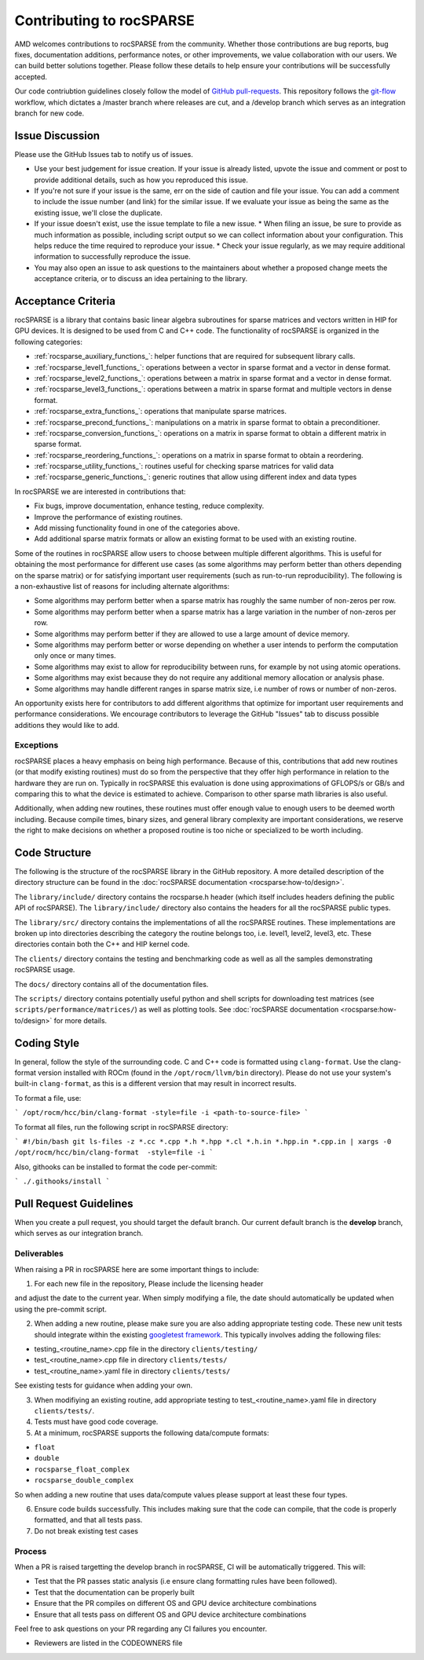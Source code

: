 .. meta::
  :description: rocSPARSE documentation and API reference library
  :keywords: rocSPARSE, ROCm, API, documentation

.. _contributing-to:

*************************
Contributing to rocSPARSE
*************************

AMD welcomes contributions to rocSPARSE from the community. Whether those contributions are bug reports, bug fixes, documentation additions, performance notes, or other improvements, we value collaboration with our users. We can build better solutions together. Please follow these details to help ensure your contributions will be successfully accepted.

Our code contriubtion guidelines closely follow the model of `GitHub pull-requests <https://help.github.com/articles/using-pull-requests/>`_.  This repository follows the `git-flow <http://nvie.com/posts/a-successful-git-branching-model/>`_ workflow, which dictates a /master branch where releases are cut, and a /develop branch which serves as an integration branch for new code.

Issue Discussion
================

Please use the GitHub Issues tab to notify us of issues.

* Use your best judgement for issue creation. If your issue is already listed, upvote the issue and
  comment or post to provide additional details, such as how you reproduced this issue.
* If you're not sure if your issue is the same, err on the side of caution and file your issue.
  You can add a comment to include the issue number (and link) for the similar issue. If we evaluate
  your issue as being the same as the existing issue, we'll close the duplicate.
* If your issue doesn't exist, use the issue template to file a new issue.
  * When filing an issue, be sure to provide as much information as possible, including script output so we can collect information about your configuration. This helps reduce the time required to reproduce your issue.
  * Check your issue regularly, as we may require additional information to successfully reproduce the issue.
* You may also open an issue to ask questions to the maintainers about whether a proposed change
  meets the acceptance criteria, or to discuss an idea pertaining to the library.

Acceptance Criteria
===================

rocSPARSE is a library that contains basic linear algebra subroutines for sparse matrices and vectors written in HIP for GPU devices.
It is designed to be used from C and C++ code. The functionality of rocSPARSE is organized in the following categories:

* :ref:`rocsparse_auxiliary_functions_`: helper functions that are required for subsequent library calls.
* :ref:`rocsparse_level1_functions_`: operations between a vector in sparse format and a vector in dense format.
* :ref:`rocsparse_level2_functions_`: operations between a matrix in sparse format and a vector in dense format.
* :ref:`rocsparse_level3_functions_`: operations between a matrix in sparse format and multiple vectors in dense format.
* :ref:`rocsparse_extra_functions_`: operations that manipulate sparse matrices.
* :ref:`rocsparse_precond_functions_`: manipulations on a matrix in sparse format to obtain a preconditioner.
* :ref:`rocsparse_conversion_functions_`: operations on a matrix in sparse format to obtain a different matrix in sparse format.
* :ref:`rocsparse_reordering_functions_`: operations on a matrix in sparse format to obtain a reordering.
* :ref:`rocsparse_utility_functions_`: routines useful for checking sparse matrices for valid data
* :ref:`rocsparse_generic_functions_`: generic routines that allow using different index and data types

In rocSPARSE we are interested in contributions that:

* Fix bugs, improve documentation, enhance testing, reduce complexity.
* Improve the performance of existing routines.
* Add missing functionality found in one of the categories above.
* Add additional sparse matrix formats or allow an existing format to be used with an existing routine.

Some of the routines in rocSPARSE allow users to choose between multiple different algorithms. This is useful for obtaining the most performance for different use cases (as some algorithms may perform better than others depending on the sparse matrix) or for satisfying important user requirements (such as run-to-run reproducibility). The following is a non-exhaustive list of reasons for including alternate algorithms:

* Some algorithms may perform better when a sparse matrix has roughly the same number of non-zeros per row.
* Some algorithms may perform better when a sparse matrix has a large variation in the number of non-zeros per row.
* Some algorithms may perform better if they are allowed to use a large amount of device memory.
* Some algorithms may perform better or worse depending on whether a user intends to perform the computation only once or many times.
* Some algorithms may exist to allow for reproducibility between runs, for example by not using atomic operations.
* Some algorithms may exist because they do not require any additional memory allocation or analysis phase.
* Some algorithms may handle different ranges in sparse matrix size, i.e number of rows or number of non-zeros.

An opportunity exists here for contributors to add different algorithms that optimize for important user requirements and performance considerations. We encourage contributors to leverage the GitHub "Issues" tab to discuss possible additions they would like to add.

Exceptions
----------

rocSPARSE places a heavy emphasis on being high performance. Because of this, contributions that add new routines (or that modify existing routines) must do so from the perspective that they offer high performance in relation to the hardware they are run on. Typically in rocSPARSE this evaluation is done using approximations of GFLOPS/s or GB/s and comparing this to what the device is estimated to achieve. Comparison to other sparse math libraries is also useful.

Additionally, when adding new routines, these routines must offer enough value to enough users to be deemed worth including. Because compile times, binary sizes, and general library complexity are important considerations, we reserve the right to make decisions on whether a proposed routine is too niche or specialized to be worth including.

Code Structure
==============

The following is the structure of the rocSPARSE library in the GitHub repository. A more detailed description of the directory structure can be found in the :doc:`rocSPARSE documentation <rocsparse:how-to/design>`.

The ``library/include/`` directory contains the rocsparse.h header (which itself includes headers defining the public API of rocSPARSE). The ``library/include/`` directory also contains the headers for all the rocSPARSE public types.

The ``library/src/`` directory contains the implementations of all the rocSPARSE routines. These implementations are broken up into directories describing the category the routine belongs too, i.e. level1, level2, level3, etc. These directories contain both the C++ and HIP kernel code.

The ``clients/`` directory contains the testing and benchmarking code as well as all the samples demonstrating rocSPARSE usage.

The ``docs/`` directory contains all of the documentation files.

The ``scripts/`` directory contains potentially useful python and shell scripts for downloading test matrices (see ``scripts/performance/matrices/``) as well as plotting tools. See :doc:`rocSPARSE documentation <rocsparse:how-to/design>` for more details.

Coding Style
============

In general, follow the style of the surrounding code. C and C++ code is formatted using ``clang-format``. Use the clang-format version installed with ROCm (found in the ``/opt/rocm/llvm/bin`` directory). Please do not use your system's built-in ``clang-format``, as this is a different version that may result in incorrect results.

To format a file, use:

```
/opt/rocm/hcc/bin/clang-format -style=file -i <path-to-source-file>
```

To format all files, run the following script in rocSPARSE directory:

```
#!/bin/bash
git ls-files -z *.cc *.cpp *.h *.hpp *.cl *.h.in *.hpp.in *.cpp.in | xargs -0 /opt/rocm/hcc/bin/clang-format  -style=file -i
```

Also, githooks can be installed to format the code per-commit:

```
./.githooks/install
```

Pull Request Guidelines
=======================

When you create a pull request, you should target the default branch. Our current default branch is the **develop** branch, which serves as our integration branch.

Deliverables
------------

When raising a PR in rocSPARSE here are some important things to include:

1. For each new file in the repository, Please include the licensing header

.. code-block:: cpp
    :caption: rocsparse_file_header

    /* ************************************************************************
    * Copyright (C) 20xx Advanced Micro Devices, Inc. All rights Reserved.
    *
    * Permission is hereby granted, free of charge, to any person obtaining a copy
    * of this software and associated documentation files (the "Software"), to deal
    * in the Software without restriction, including without limitation the rights
    * to use, copy, modify, merge, publish, distribute, sublicense, and/or sell
    * copies of the Software, and to permit persons to whom the Software is
    * furnished to do so, subject to the following conditions:
    *
    * The above copyright notice and this permission notice shall be included in
    * all copies or substantial portions of the Software.
    *
    * THE SOFTWARE IS PROVIDED "AS IS", WITHOUT WARRANTY OF ANY KIND, EXPRESS OR
    * IMPLIED, INCLUDING BUT NOT LIMITED TO THE WARRANTIES OF MERCHANTABILITY,
    * FITNESS FOR A PARTICULAR PURPOSE AND NONINFRINGEMENT. IN NO EVENT SHALL THE
    * AUTHORS OR COPYRIGHT HOLDERS BE LIABLE FOR ANY CLAIM, DAMAGES OR OTHER
    * LIABILITY, WHETHER IN AN ACTION OF CONTRACT, TORT OR OTHERWISE, ARISING FROM,
    * OUT OF OR IN CONNECTION WITH THE SOFTWARE OR THE USE OR OTHER DEALINGS IN
    * THE SOFTWARE.
    *
    * ************************************************************************ */

and adjust the date to the current year. When simply modifying a file, the date should automatically be updated when using the pre-commit script.

2. When adding a new routine, please make sure you are also adding appropriate testing code. These new unit tests should integrate within the existing `googletest framework <https://github.com/google/googletest/blob/main/docs/primer.md>`_. This typically involves adding the following files:

* testing_<routine_name>.cpp file in the directory ``clients/testing/``
* test_<routine_name>.cpp file in directory ``clients/tests/``
* test_<routine_name>.yaml file in directory ``clients/tests/``

See existing tests for guidance when adding your own.

3. When modifiying an existing routine, add appropriate testing to test_<routine_name>.yaml file in directory ``clients/tests/``.

4. Tests must have good code coverage.

5. At a minimum, rocSPARSE supports the following data/compute formats:

* ``float``
* ``double``
* ``rocsparse_float_complex``
* ``rocsparse_double_complex``

So when adding a new routine that uses data/compute values please support at least these four types.

6. Ensure code builds successfully. This includes making sure that the code can compile, that the code is properly formatted, and that all tests pass.

7. Do not break existing test cases

Process
-------

When a PR is raised targetting the develop branch in rocSPARSE, CI will be automatically triggered. This will:

* Test that the PR passes static analysis (i.e ensure clang formatting rules have been followed).
* Test that the documentation can be properly built
* Ensure that the PR compiles on different OS and GPU device architecture combinations
* Ensure that all tests pass on different OS and GPU device architecture combinations

Feel free to ask questions on your PR regarding any CI failures you encounter.

* Reviewers are listed in the CODEOWNERS file
